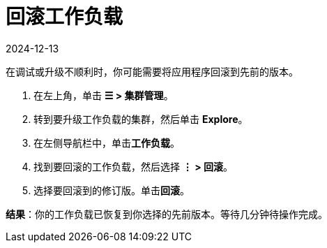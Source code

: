 = 回滚工作负载
:revdate: 2024-12-13
:page-revdate: {revdate}

在调试或升级不顺利时，你可能需要将应用程序回滚到先前的版本。

. 在左上角，单击 *☰ > 集群管理*。
. 转到要升级工作负载的集群，然后单击 *Explore*。
. 在左侧导航栏中，单击**工作负载**。
. 找到要回滚的工作负载，然后选择 *⋮ > 回滚*。
. 选择要回滚到的修订版。单击**回滚**。

*结果*：你的工作负载已恢复到你选择的先前版本。等待几分钟待操作完成。
